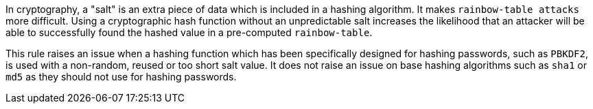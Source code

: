 In cryptography, a "salt" is an extra piece of data which is included in a hashing algorithm. It makes ``++rainbow-table attacks++`` more difficult. Using a cryptographic hash function without an unpredictable salt increases the likelihood that an attacker will be able to successfully found the hashed value in a pre-computed ``++rainbow-table++``.


This rule raises an issue when a hashing function which has been specifically designed for hashing passwords, such as ``++PBKDF2++``, is used with a non-random, reused or too short salt value. It does not raise an issue on base hashing algorithms such as ``++sha1++`` or ``++md5++`` as they should not use for hashing passwords.

